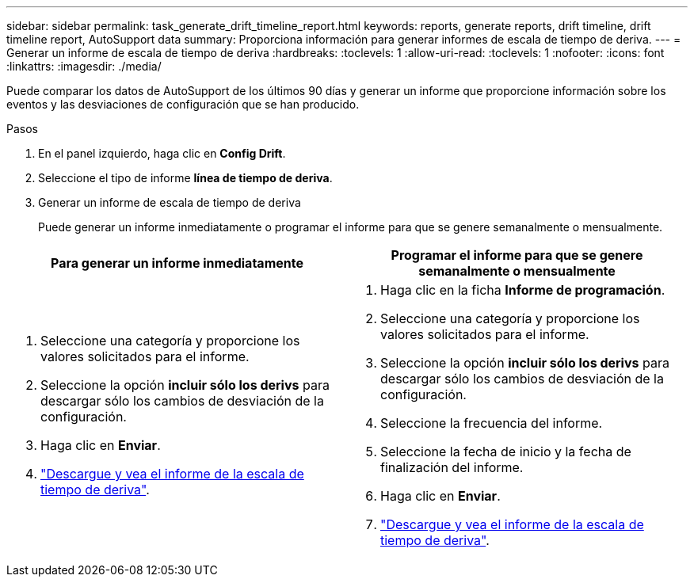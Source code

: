 ---
sidebar: sidebar 
permalink: task_generate_drift_timeline_report.html 
keywords: reports, generate reports, drift timeline, drift timeline report, AutoSupport data 
summary: Proporciona información para generar informes de escala de tiempo de deriva. 
---
= Generar un informe de escala de tiempo de deriva
:hardbreaks:
:toclevels: 1
:allow-uri-read: 
:toclevels: 1
:nofooter: 
:icons: font
:linkattrs: 
:imagesdir: ./media/


[role="lead"]
Puede comparar los datos de AutoSupport de los últimos 90 días y generar un informe que proporcione información sobre los eventos y las desviaciones de configuración que se han producido.

.Pasos
. En el panel izquierdo, haga clic en *Config Drift*.
. Seleccione el tipo de informe *línea de tiempo de deriva*.
. Generar un informe de escala de tiempo de deriva
+
Puede generar un informe inmediatamente o programar el informe para que se genere semanalmente o mensualmente.



[cols="50,50"]
|===
| Para generar un informe inmediatamente | Programar el informe para que se genere semanalmente o mensualmente 


 a| 
. Seleccione una categoría y proporcione los valores solicitados para el informe.
. Seleccione la opción *incluir sólo los derivs* para descargar sólo los cambios de desviación de la configuración.
. Haga clic en *Enviar*.
. link:task_generate_reports.html["Descargue y vea el informe de la escala de tiempo de deriva"].

 a| 
. Haga clic en la ficha *Informe de programación*.
. Seleccione una categoría y proporcione los valores solicitados para el informe.
. Seleccione la opción *incluir sólo los derivs* para descargar sólo los cambios de desviación de la configuración.
. Seleccione la frecuencia del informe.
. Seleccione la fecha de inicio y la fecha de finalización del informe.
. Haga clic en *Enviar*.
. link:task_generate_reports.html["Descargue y vea el informe de la escala de tiempo de deriva"].


|===